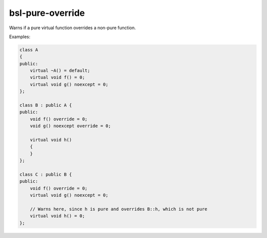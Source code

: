 .. title:: clang-tidy - bsl-pure-override

bsl-pure-override
=================

Warns if a pure virtual function overrides a non-pure function.

Examples:

.. code-block:: c++

  class A
  {
  public:
      virtual ~A() = default;
      virtual void f() = 0;
      virtual void g() noexcept = 0;
  };

  class B : public A {
  public:
      void f() override = 0;
      void g() noexcept override = 0;

      virtual void h()
      {
      }
  };

  class C : public B {
  public:
      void f() override = 0;
      virtual void g() noexcept = 0;

      // Warns here, since h is pure and overrides B::h, which is not pure
      virtual void h() = 0;
  };
